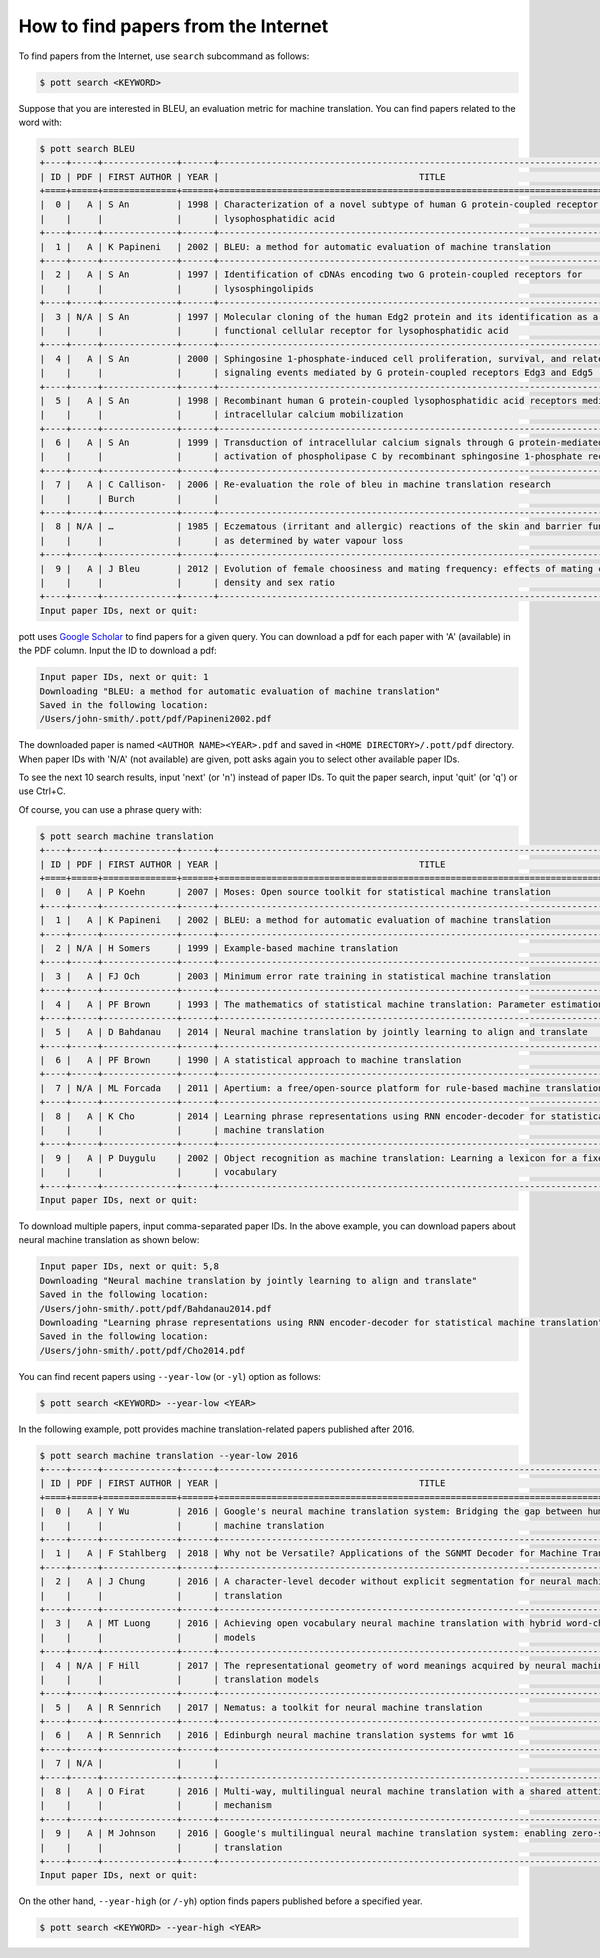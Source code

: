 ====================================
How to find papers from the Internet
====================================

To find papers from the Internet, use ``search`` subcommand as follows:

.. code-block:: console

    $ pott search <KEYWORD>

Suppose that you are interested in BLEU, an evaluation metric for machine translation. You can find papers related to the word with:

.. code-block:: console

    $ pott search BLEU
    +----+-----+--------------+------+---------------------------------------------------------------------------------+
    | ID | PDF | FIRST AUTHOR | YEAR |                                      TITLE                                      |
    +====+=====+==============+======+=================================================================================+
    |  0 |   A | S An         | 1998 | Characterization of a novel subtype of human G protein-coupled receptor for     |
    |    |     |              |      | lysophosphatidic acid                                                           |
    +----+-----+--------------+------+---------------------------------------------------------------------------------+
    |  1 |   A | K Papineni   | 2002 | BLEU: a method for automatic evaluation of machine translation                  |
    +----+-----+--------------+------+---------------------------------------------------------------------------------+
    |  2 |   A | S An         | 1997 | Identification of cDNAs encoding two G protein‐coupled receptors for            |
    |    |     |              |      | lysosphingolipids                                                               |
    +----+-----+--------------+------+---------------------------------------------------------------------------------+
    |  3 | N/A | S An         | 1997 | Molecular cloning of the human Edg2 protein and its identification as a         |
    |    |     |              |      | functional cellular receptor for lysophosphatidic acid                          |
    +----+-----+--------------+------+---------------------------------------------------------------------------------+
    |  4 |   A | S An         | 2000 | Sphingosine 1-phosphate-induced cell proliferation, survival, and related       |
    |    |     |              |      | signaling events mediated by G protein-coupled receptors Edg3 and Edg5          |
    +----+-----+--------------+------+---------------------------------------------------------------------------------+
    |  5 |   A | S An         | 1998 | Recombinant human G protein-coupled lysophosphatidic acid receptors mediate     |
    |    |     |              |      | intracellular calcium mobilization                                              |
    +----+-----+--------------+------+---------------------------------------------------------------------------------+
    |  6 |   A | S An         | 1999 | Transduction of intracellular calcium signals through G protein-mediated        |
    |    |     |              |      | activation of phospholipase C by recombinant sphingosine 1-phosphate receptors  |
    +----+-----+--------------+------+---------------------------------------------------------------------------------+
    |  7 |   A | C Callison-  | 2006 | Re-evaluation the role of bleu in machine translation research                  |
    |    |     | Burch        |      |                                                                                 |
    +----+-----+--------------+------+---------------------------------------------------------------------------------+
    |  8 | N/A | …            | 1985 | Eczematous (irritant and allergic) reactions of the skin and barrier function   |
    |    |     |              |      | as determined by water vapour loss                                              |
    +----+-----+--------------+------+---------------------------------------------------------------------------------+
    |  9 |   A | J Bleu       | 2012 | Evolution of female choosiness and mating frequency: effects of mating cost,    |
    |    |     |              |      | density and sex ratio                                                           |
    +----+-----+--------------+------+---------------------------------------------------------------------------------+
    Input paper IDs, next or quit: 

pott uses `Google Scholar`_ to find papers for a given query. You can download a pdf for each paper with 'A' (available) in the PDF column. Input the ID to download a pdf:

.. _`Google Scholar`: https://scholar.google.com/

.. code-block:: console

    Input paper IDs, next or quit: 1
    Downloading "BLEU: a method for automatic evaluation of machine translation"
    Saved in the following location:
    /Users/john-smith/.pott/pdf/Papineni2002.pdf

The downloaded paper is named ``<AUTHOR NAME><YEAR>.pdf`` and saved in ``<HOME DIRECTORY>/.pott/pdf`` directory. When paper IDs with 'N/A' (not available) are given, pott asks again you to select other available paper IDs.

To see the next 10 search results, input 'next' (or 'n') instead of paper IDs. To quit the paper search, input 'quit' (or 'q') or use Ctrl+C.

Of course, you can use a phrase query with:

.. code-block:: console

    $ pott search machine translation
    +----+-----+--------------+------+---------------------------------------------------------------------------------+
    | ID | PDF | FIRST AUTHOR | YEAR |                                      TITLE                                      |
    +====+=====+==============+======+=================================================================================+
    |  0 |   A | P Koehn      | 2007 | Moses: Open source toolkit for statistical machine translation                  |
    +----+-----+--------------+------+---------------------------------------------------------------------------------+
    |  1 |   A | K Papineni   | 2002 | BLEU: a method for automatic evaluation of machine translation                  |
    +----+-----+--------------+------+---------------------------------------------------------------------------------+
    |  2 | N/A | H Somers     | 1999 | Example-based machine translation                                               |
    +----+-----+--------------+------+---------------------------------------------------------------------------------+
    |  3 |   A | FJ Och       | 2003 | Minimum error rate training in statistical machine translation                  |
    +----+-----+--------------+------+---------------------------------------------------------------------------------+
    |  4 |   A | PF Brown     | 1993 | The mathematics of statistical machine translation: Parameter estimation        |
    +----+-----+--------------+------+---------------------------------------------------------------------------------+
    |  5 |   A | D Bahdanau   | 2014 | Neural machine translation by jointly learning to align and translate           |
    +----+-----+--------------+------+---------------------------------------------------------------------------------+
    |  6 |   A | PF Brown     | 1990 | A statistical approach to machine translation                                   |
    +----+-----+--------------+------+---------------------------------------------------------------------------------+
    |  7 | N/A | ML Forcada   | 2011 | Apertium: a free/open-source platform for rule-based machine translation        |
    +----+-----+--------------+------+---------------------------------------------------------------------------------+
    |  8 |   A | K Cho        | 2014 | Learning phrase representations using RNN encoder-decoder for statistical       |
    |    |     |              |      | machine translation                                                             |
    +----+-----+--------------+------+---------------------------------------------------------------------------------+
    |  9 |   A | P Duygulu    | 2002 | Object recognition as machine translation: Learning a lexicon for a fixed image |
    |    |     |              |      | vocabulary                                                                      |
    +----+-----+--------------+------+---------------------------------------------------------------------------------+
    Input paper IDs, next or quit: 

To download multiple papers, input comma-separated paper IDs. In the above example, you can download papers about neural machine translation as shown below:

.. code-block:: console

    Input paper IDs, next or quit: 5,8
    Downloading "Neural machine translation by jointly learning to align and translate"
    Saved in the following location:
    /Users/john-smith/.pott/pdf/Bahdanau2014.pdf
    Downloading "Learning phrase representations using RNN encoder-decoder for statistical machine translation"
    Saved in the following location:
    /Users/john-smith/.pott/pdf/Cho2014.pdf

You can find recent papers using ``--year-low`` (or ``-yl``) option as follows:

.. code-block:: console

    $ pott search <KEYWORD> --year-low <YEAR>

In the following example, pott provides machine translation-related papers published after 2016.

.. code-block:: console

    $ pott search machine translation --year-low 2016
    +----+-----+--------------+------+---------------------------------------------------------------------------------+
    | ID | PDF | FIRST AUTHOR | YEAR |                                      TITLE                                      |
    +====+=====+==============+======+=================================================================================+
    |  0 |   A | Y Wu         | 2016 | Google's neural machine translation system: Bridging the gap between human and  |
    |    |     |              |      | machine translation                                                             |
    +----+-----+--------------+------+---------------------------------------------------------------------------------+
    |  1 |   A | F Stahlberg  | 2018 | Why not be Versatile? Applications of the SGNMT Decoder for Machine Translation |
    +----+-----+--------------+------+---------------------------------------------------------------------------------+
    |  2 |   A | J Chung      | 2016 | A character-level decoder without explicit segmentation for neural machine      |
    |    |     |              |      | translation                                                                     |
    +----+-----+--------------+------+---------------------------------------------------------------------------------+
    |  3 |   A | MT Luong     | 2016 | Achieving open vocabulary neural machine translation with hybrid word-character |
    |    |     |              |      | models                                                                          |
    +----+-----+--------------+------+---------------------------------------------------------------------------------+
    |  4 | N/A | F Hill       | 2017 | The representational geometry of word meanings acquired by neural machine       |
    |    |     |              |      | translation models                                                              |
    +----+-----+--------------+------+---------------------------------------------------------------------------------+
    |  5 |   A | R Sennrich   | 2017 | Nematus: a toolkit for neural machine translation                               |
    +----+-----+--------------+------+---------------------------------------------------------------------------------+
    |  6 |   A | R Sennrich   | 2016 | Edinburgh neural machine translation systems for wmt 16                         |
    +----+-----+--------------+------+---------------------------------------------------------------------------------+
    |  7 | N/A |              |      |                                                                                 |
    +----+-----+--------------+------+---------------------------------------------------------------------------------+
    |  8 |   A | O Firat      | 2016 | Multi-way, multilingual neural machine translation with a shared attention      |
    |    |     |              |      | mechanism                                                                       |
    +----+-----+--------------+------+---------------------------------------------------------------------------------+
    |  9 |   A | M Johnson    | 2016 | Google's multilingual neural machine translation system: enabling zero-shot     |
    |    |     |              |      | translation                                                                     |
    +----+-----+--------------+------+---------------------------------------------------------------------------------+
    Input paper IDs, next or quit: 

On the other hand, ``--year-high`` (or ``/-yh``) option finds papers published before a specified year.

.. code-block:: console

    $ pott search <KEYWORD> --year-high <YEAR>
